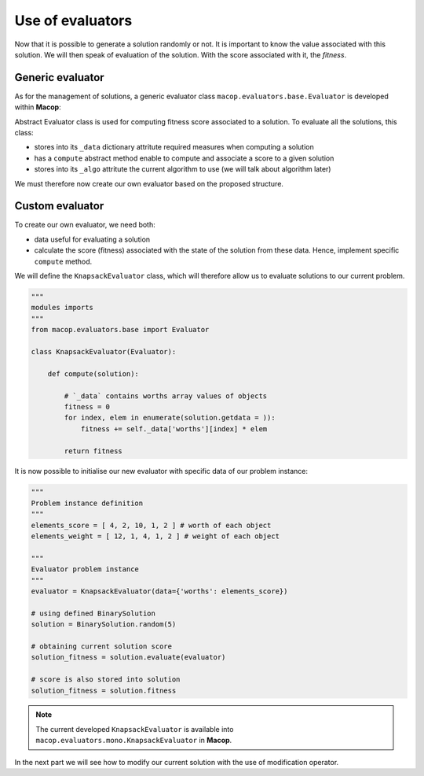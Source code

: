 Use of evaluators
====================

Now that it is possible to generate a solution randomly or not. It is important to know the value associated with this solution. We will then speak of evaluation of the solution. With the score associated with it, the `fitness`.

Generic evaluator
~~~~~~~~~~~~~~~~~~~~~~

As for the management of solutions, a generic evaluator class ``macop.evaluators.base.Evaluator`` is developed within **Macop**:

Abstract Evaluator class is used for computing fitness score associated to a solution. To evaluate all the solutions, this class:

- stores into its ``_data`` dictionary attritute required measures when computing a solution
- has a ``compute`` abstract method enable to compute and associate a score to a given solution
- stores into its ``_algo`` attritute the current algorithm to use (we will talk about algorithm later)

.. code-block: python

    class Evaluator():
    """
    Abstract Evaluator class which enables to compute solution using specific `_data` 
    """
    def __init__(self, data):
        self._data = data

    @abstractmethod
    def compute(self, solution):
        """
        Apply the computation of fitness from solution
        """
        pass

    def setAlgo(self, algo):
        """
        Keep into evaluator reference of the whole algorithm
        """
        self._algo = algo

We must therefore now create our own evaluator based on the proposed structure.

Custom evaluator
~~~~~~~~~~~~~~~~~~~~~

To create our own evaluator, we need both:

- data useful for evaluating a solution
- calculate the score (fitness) associated with the state of the solution from these data. Hence, implement specific ``compute`` method.

We will define the ``KnapsackEvaluator`` class, which will therefore allow us to evaluate solutions to our current problem.

.. code-block:: python

    """
    modules imports
    """
    from macop.evaluators.base import Evaluator

    class KnapsackEvaluator(Evaluator):
        
        def compute(solution):

            # `_data` contains worths array values of objects
            fitness = 0
            for index, elem in enumerate(solution.getdata = )):
                fitness += self._data['worths'][index] * elem

            return fitness


It is now possible to initialise our new evaluator with specific data of our problem instance:

.. code-block:: python

    """
    Problem instance definition
    """
    elements_score = [ 4, 2, 10, 1, 2 ] # worth of each object
    elements_weight = [ 12, 1, 4, 1, 2 ] # weight of each object

    """
    Evaluator problem instance
    """
    evaluator = KnapsackEvaluator(data={'worths': elements_score})

    # using defined BinarySolution
    solution = BinarySolution.random(5)

    # obtaining current solution score
    solution_fitness = solution.evaluate(evaluator)

    # score is also stored into solution
    solution_fitness = solution.fitness

.. note::
    The current developed ``KnapsackEvaluator`` is available into ``macop.evaluators.mono.KnapsackEvaluator`` in **Macop**.

In the next part we will see how to modify our current solution with the use of modification operator.